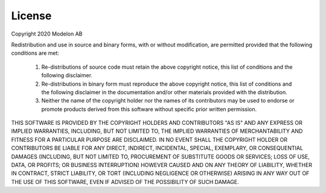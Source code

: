License
=======

Copyright 2020 Modelon AB

Redistribution and use in source and binary forms, with or without
modification, are permitted provided that the following conditions
are met:

 1. Re-distributions of source code must retain the above copyright
    notice, this list of conditions and the following disclaimer.

 2. Re-distributions in binary form must reproduce the above copyright
    notice, this list of conditions and the following disclaimer in the
    documentation and/or other materials provided with the distribution.

 3. Neither the name of the copyright holder nor the names of its
    contributors may be used to endorse or promote products derived from
    this software without specific prior written permission.

THIS SOFTWARE IS PROVIDED BY THE COPYRIGHT HOLDERS AND CONTRIBUTORS "AS IS"
AND ANY EXPRESS OR IMPLIED WARRANTIES, INCLUDING, BUT NOT LIMITED TO, THE
IMPLIED WARRANTIES OF MERCHANTABILITY AND FITNESS FOR A PARTICULAR PURPOSE
ARE DISCLAIMED. IN NO EVENT SHALL THE COPYRIGHT HOLDER OR CONTRIBUTORS BE
LIABLE FOR ANY DIRECT, INDIRECT, INCIDENTAL, SPECIAL, EXEMPLARY, OR
CONSEQUENTIAL DAMAGES (INCLUDING, BUT NOT LIMITED TO, PROCUREMENT OF
SUBSTITUTE GOODS OR SERVICES; LOSS OF USE, DATA, OR PROFITS; OR BUSINESS
INTERRUPTION) HOWEVER CAUSED AND ON ANY THEORY OF LIABILITY, WHETHER IN
CONTRACT, STRICT LIABILITY, OR TORT (INCLUDING NEGLIGENCE OR OTHERWISE)
ARISING IN ANY WAY OUT OF THE USE OF THIS SOFTWARE, EVEN IF ADVISED OF THE
POSSIBILITY OF SUCH DAMAGE.